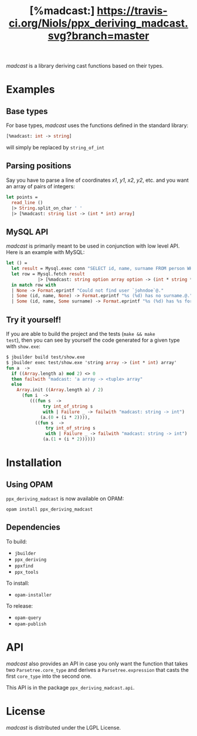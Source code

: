 #+TITLE: [%madcast:] [[https://travis-ci.org/Niols/ppx_deriving_madcast][https://travis-ci.org/Niols/ppx_deriving_madcast.svg?branch=master]]
#+STARTUP: indent

/madcast/ is a library deriving cast functions based on their types.

* Examples
** Base types
For base types, /madcast/ uses the functions defined in the standard
library:
#+BEGIN_SRC ocaml
[%madcast: int -> string]
#+END_SRC
will simply be replaced by =string_of_int=

** Parsing positions
Say you have to parse a line of coordinates /x1/, /y1/, /x2/, /y2/, etc. and
you want an array of pairs of integers:
#+BEGIN_SRC ocaml
let points =
  read_line ()
  |> String.split_on_char ' '
  |> [%madcast: string list -> (int * int) array]
#+END_SRC

** MySQL API
/madcast/ is primarily meant to be used in conjunction with low level
API. Here is an example with MySQL:
#+BEGIN_SRC ocaml
let () =
  let result = Mysql.exec conn "SELECT id, name, surname FROM person WHERE username='johndoe'" in
  let row = Mysql.fetch result
            |> [%madcast: string option array option -> (int * string * string option) option]
  in match row with
  | None -> Format.eprintf "Could not find user `johndoe`@."
  | Some (id, name, None) -> Format.eprintf "%s (%d) has no surname.@." name id
  | Some (id, name, Some surname) -> Format.eprintf "%s (%d) has %s for surname.@." name id surname
#+END_SRC

** Try it yourself!
If you are able to build the project and the tests (=make && make
test=), then you can see by yourself the code generated for a given
type with =show.exe=:
#+BEGIN_SRC ocaml
$ jbuilder build test/show.exe
$ jbuilder exec test/show.exe 'string array -> (int * int) array'
fun a  ->
  if ((Array.length a) mod 2) <> 0
  then failwith "madcast: 'a array -> <tuple> array"
  else
    Array.init ((Array.length a) / 2)
      (fun i  ->
         (((fun s  ->
              try int_of_string s
              with | Failure _ -> failwith "madcast: string -> int")
             (a.(0 + (i * 2)))),
           ((fun s  ->
               try int_of_string s
               with | Failure _ -> failwith "madcast: string -> int")
              (a.(1 + (i * 2))))))
#+END_SRC

* Installation
** Using OPAM
=ppx_deriving_madcast= is now available on OPAM:
: opam install ppx_deriving_madcast
** Dependencies
To build:
- =jbuilder=
- =ppx_deriving=
- =ppxfind=
- =ppx_tools=

To install:
- =opam-installer=

To release:
- =opam-query=
- =opam-publish=

* API
/madcast/ also provides an API in case you only want the function that
takes two =Parsetree.core_type= and derives a =Parsetree.expression= that
casts the first =core_type= into the second one.

This API is in the package =ppx_deriving_madcast.api=.

* License
/madcast/ is distributed under the LGPL License.
